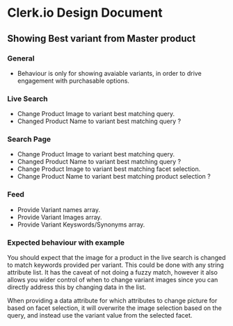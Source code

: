 * Clerk.io Design Document

** Showing Best variant from Master product

*** General

    - Behaviour is only for showing avaiable variants, in order to drive engagement with purchasable options.

*** Live Search

    - Change Product Image to variant best matching query.
    - Changed Product Name to variant best matching query ?

*** Search Page

    - Change Product Image to variant best matching query.
    - Changed Product Name to variant best matching query ?
    - Change Product Image to variant best matching facet selection.
    - Change Product Name to variant best matching product selection ?

*** Feed

    - Provide Variant names array.
    - Provide Variant Images array.
    - Provide Variant Keyswords/Synonyms array.

*** Expected behaviour with example

    You should expect that the image for a product in the live search is changed to match keywords provided per variant. This could be done with any string attribute list.
    It has the caveat of not doing a fuzzy match, however it also allows you wider control of when to change variant images since you can directly address this by changing data in the list.

    When providing a data attribute for which attributes to change picture for based on facet selection, it will overwrite the image selection based on the query, and instead use the variant value from the selected facet.